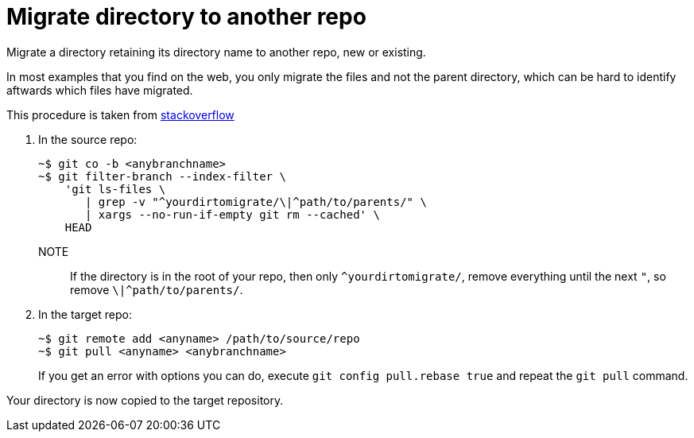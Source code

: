 = Migrate directory to another repo

Migrate a directory retaining its directory name to another repo, new or existing.

In most examples that you find on the web, you only migrate the files and not the parent directory, which can be hard to identify aftwards which files have migrated.

This procedure is taken from link:https://stackoverflow.com/questions/32940679/how-do-i-git-subtree-split-but-maintain-the-full-folder-hierarchy[stackoverflow]

. In the source repo:
+
[,console]
----
~$ git co -b <anybranchname> 
~$ git filter-branch --index-filter \
    'git ls-files \
       | grep -v "^yourdirtomigrate/\|^path/to/parents/" \
       | xargs --no-run-if-empty git rm --cached' \
    HEAD
----
+
NOTE:: If the directory is in the root of your repo, then only `^yourdirtomigrate/`, remove everything until the next `"`, so remove `\|^path/to/parents/`.

. In the target repo:
+
[,console]
----
~$ git remote add <anyname> /path/to/source/repo
~$ git pull <anyname> <anybranchname>
----
+
If you get an error with options you can do, execute `git config pull.rebase true` and repeat the `git pull` command.

Your directory is now copied to the target repository.
